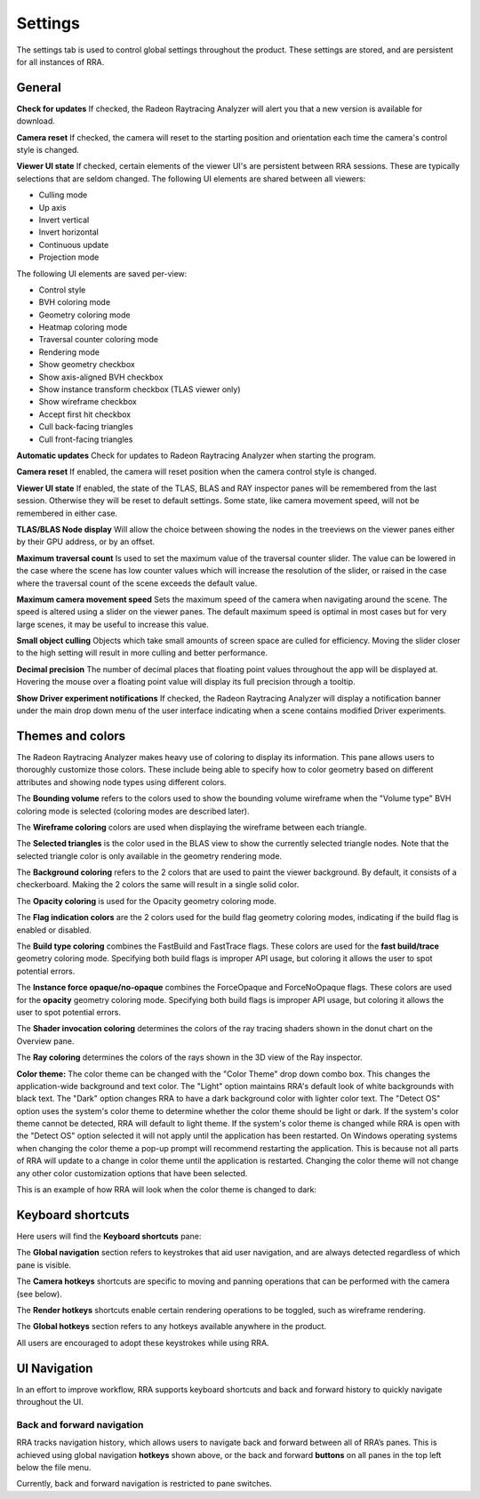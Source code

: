 Settings
========

The settings tab is used to control global settings throughout the product.
These settings are stored, and are persistent for all instances of RRA.

General
-------
**Check for updates** If checked, the Radeon Raytracing Analyzer will alert you
that a new version is available for download.

**Camera reset** If checked, the camera will reset to the starting position and
orientation each time the camera's control style is changed.

**Viewer UI state** If checked, certain elements of the viewer UI's are persistent
between RRA sessions. These are typically selections that are seldom changed. The
following UI elements are shared between all viewers:

-  Culling mode

-  Up axis

-  Invert vertical

-  Invert horizontal

-  Continuous update

-  Projection mode

The following UI elements are saved per-view:

-  Control style

-  BVH coloring mode

-  Geometry coloring mode

-  Heatmap coloring mode

-  Traversal counter coloring mode

-  Rendering mode

-  Show geometry checkbox

-  Show axis-aligned BVH checkbox

-  Show instance transform checkbox (TLAS viewer only)

-  Show wireframe checkbox

-  Accept first hit checkbox

-  Cull back-facing triangles

-  Cull front-facing triangles

**Automatic updates** Check for updates to Radeon Raytracing Analyzer when starting the
program.

**Camera reset** If enabled, the camera will reset position when the camera control style
is changed.

**Viewer UI state** If enabled, the state of the TLAS, BLAS and RAY inspector panes will be
remembered from the last session. Otherwise they will be reset to default settings. Some
state, like camera movement speed, will not be remembered in either case.

**TLAS/BLAS Node display** Will allow the choice between showing the nodes
in the treeviews on the viewer panes either by their GPU address, or by an offset.

**Maximum traversal count** Is used to set the maximum value of the traversal counter
slider. The value can be lowered in the case where the scene has low counter values
which will increase the resolution of the slider, or raised in the case where the
traversal count of the scene exceeds the default value.

**Maximum camera movement speed** Sets the maximum speed of the camera when navigating
around the scene. The speed is altered using a slider on the viewer panes. The default
maximum speed is optimal in most cases but for very large scenes, it may be useful
to increase this value.

**Small object culling** Objects which take small amounts of screen space are culled for
efficiency. Moving the slider closer to the high setting will result in more culling
and better performance.

**Decimal precision** The number of decimal places that floating point values throughout
the app will be displayed at. Hovering the mouse over a floating point value will display
its full precision through a tooltip.

**Show Driver experiment notifications** If checked, the Radeon Raytracing Analyzer
will display a notification banner under the main drop down menu of the user
interface indicating when a scene contains modified Driver experiments.

.. image:: media/settings/general_1.png

Themes and colors
-----------------
The Radeon Raytracing Analyzer makes heavy use of coloring to display its information.
This pane allows users to thoroughly customize those colors. These include being able
to specify how to color geometry based on different attributes and showing node types
using different colors.

The **Bounding volume** refers to the colors used to show the bounding volume wireframe
when the "Volume type" BVH coloring mode is selected (coloring modes are described later).

The **Wireframe coloring** colors are used when displaying the wireframe between each
triangle.

The **Selected triangles** is the color used in the BLAS view to show the currently selected
triangle nodes. Note that the selected triangle color is only available in the geometry
rendering mode.

The **Background coloring** refers to the 2 colors that are used to paint the viewer background.
By default, it consists of a checkerboard. Making the 2 colors the same will result in a single
solid color.

The **Opacity coloring** is used for the Opacity geometry coloring mode.

The **Flag indication colors** are the 2 colors used for the build flag geometry coloring modes,
indicating if the build flag is enabled or disabled.

The **Build type coloring** combines the FastBuild and FastTrace flags. These colors are
used for the **fast build/trace** geometry coloring mode. Specifying both build flags is improper
API usage, but coloring it allows the user to spot potential errors.

The **Instance force opaque/no-opaque** combines the ForceOpaque and ForceNoOpaque flags. These colors
are used for the **opacity** geometry coloring mode. Specifying both build flags is improper
API usage, but coloring it allows the user to spot potential errors.

The **Shader invocation coloring** determines the colors of the ray tracing shaders shown in the donut
chart on the Overview pane.

The **Ray coloring** determines the colors of the rays shown in the 3D view of the Ray inspector.

.. image:: media/settings/themes_and_colors_1.png

**Color theme:** The color theme can be changed with the "Color Theme" drop down combo box. 
This changes the application-wide background and text color. The "Light" option maintains 
RRA's default look of white backgrounds with black text. The "Dark" option changes RRA to 
have a dark background color with lighter color text. The "Detect OS" option uses the system's 
color theme to determine whether the color theme should be light or dark. If the system's 
color theme cannot be detected, RRA will default to light theme. If the system's color 
theme is changed while RRA is open with the "Detect OS" option selected it will not apply
until the application has been restarted. On Windows operating systems when changing the color 
theme a pop-up prompt will recommend restarting the application. This is because not all parts 
of RRA will update to a change in color theme until the application is restarted. Changing 
the color theme will not change any other color customization options that have been selected.

.. image:: media/settings/dark_theme_prompt.png

This is an example of how RRA will look when the color theme is changed to dark: 

.. image:: media/settings/dark_theme_1.png


Keyboard shortcuts
------------------

Here users will find the **Keyboard shortcuts** pane:

The **Global navigation** section refers to keystrokes that aid user
navigation, and are always detected regardless of which pane is visible.

The **Camera hotkeys** shortcuts are specific to moving and panning
operations that can be performed with the camera (see below).

The **Render hotkeys** shortcuts enable certain rendering operations to
be toggled, such as wireframe rendering.

The **Global hotkeys** section refers to any hotkeys available anywhere in
the product.

.. image:: media/settings/keyboard_shortcuts_1.png

All users are encouraged to adopt these keystrokes while using RRA.

UI Navigation
-------------

In an effort to improve workflow, RRA supports keyboard shortcuts and
back and forward history to quickly navigate throughout the UI.

Back and forward navigation
~~~~~~~~~~~~~~~~~~~~~~~~~~~

RRA tracks navigation history, which allows users to navigate back and
forward between all of RRA’s panes. This is achieved using global
navigation **hotkeys** shown above, or the back and forward **buttons**
on all panes in the top left below the file menu.

Currently, back and forward navigation is restricted to pane switches.


